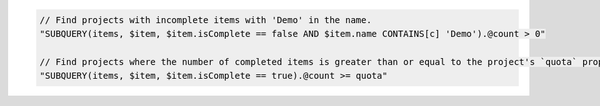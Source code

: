 .. code-block:: typescript

     // Find projects with incomplete items with 'Demo' in the name.
     "SUBQUERY(items, $item, $item.isComplete == false AND $item.name CONTAINS[c] 'Demo').@count > 0"

     // Find projects where the number of completed items is greater than or equal to the project's `quota` property.
     "SUBQUERY(items, $item, $item.isComplete == true).@count >= quota"
